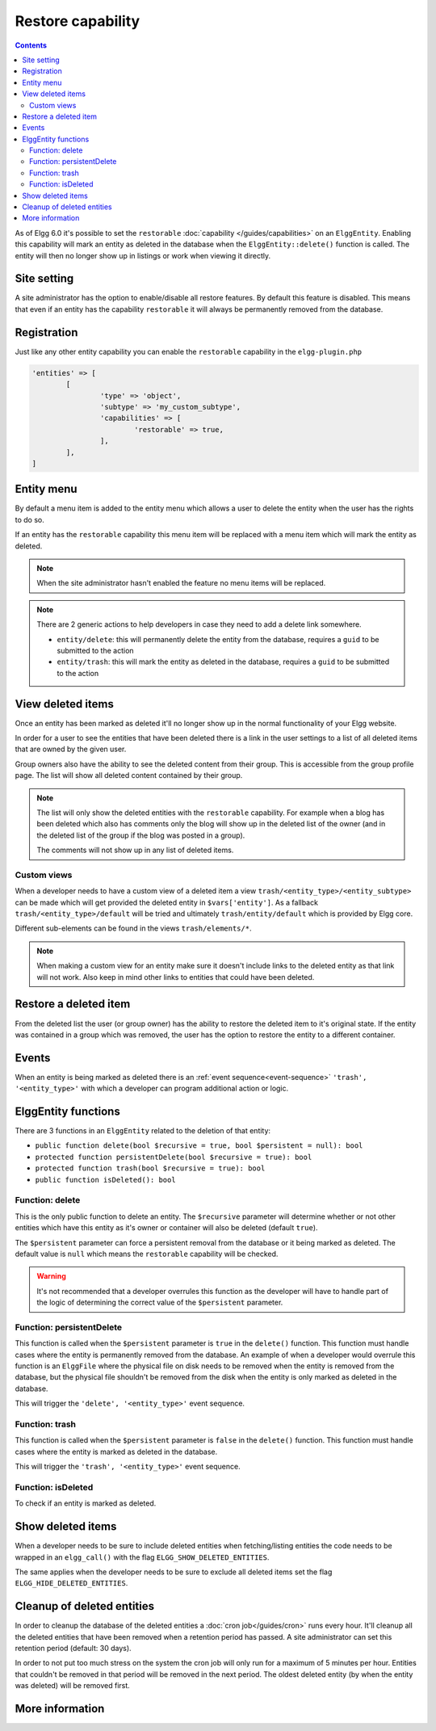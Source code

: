 Restore capability
##################

.. contents:: Contents
   :local:
   :depth: 2

As of Elgg 6.0 it's possible to set the ``restorable`` :doc:`capability </guides/capabilities>` on an ``ElggEntity``.
Enabling this capability will mark an entity as deleted in the database when the ``ElggEntity::delete()`` function is called.
The entity will then no longer show up in listings or work when viewing it directly.

Site setting
------------

A site administrator has the option to enable/disable all restore features. By default this feature is disabled. This
means that even if an entity has the capability ``restorable`` it will always be permanently removed from the database.

Registration
------------

Just like any other entity capability you can enable the ``restorable`` capability in the ``elgg-plugin.php``

.. code-block:: php

	'entities' => [
		[
			'type' => 'object',
			'subtype' => 'my_custom_subtype',
			'capabilities' => [
				'restorable' => true,
			],
		],
	]

Entity menu
-----------

By default a menu item is added to the entity menu which allows a user to delete the entity when the user has the rights
to do so.

If an entity has the ``restorable`` capability this menu item will be replaced with a menu item which will mark the entity
as deleted.

.. note::

	When the site administrator hasn't enabled the feature no menu items will be replaced.

.. note::

	There are 2 generic actions to help developers in case they need to add a delete link somewhere.

	- ``entity/delete``: this will permanently delete the entity from the database, requires a ``guid`` to be submitted to the action
	- ``entity/trash``: this will mark the entity as deleted in the database, requires a ``guid`` to be submitted to the action

View deleted items
------------------

Once an entity has been marked as deleted it'll no longer show up in the normal functionality of your Elgg website.

In order for a user to see the entities that have been deleted there is a link in the user settings to a list of all
deleted items that are owned by the given user.

Group owners also have the ability to see the deleted content from their group. This is accessible from the group profile
page. The list will show all deleted content contained by their group.

.. note::

	The list will only show the deleted entities with the ``restorable`` capability. For example when a blog has been
	deleted which also has comments	only the blog will show up in the deleted list of the owner (and in the deleted
	list of the group if the blog was posted in a group).

	The comments will not show up in any list of deleted items.

Custom views
============

When a developer needs to have a custom view of a deleted item a view ``trash/<entity_type>/<entity_subtype>`` can be made
which will get provided the deleted entity in ``$vars['entity']``. As a fallback ``trash/<entity_type>/default`` will be
tried and ultimately ``trash/entity/default`` which is provided by Elgg core.

Different sub-elements can be found in the views ``trash/elements/*``.

.. note::

	When making a custom view for an entity make sure it doesn't include links to the deleted entity as that link will
	not work. Also keep in mind other links to entities that could have been deleted.

Restore a deleted item
----------------------

From the deleted list the user (or group owner) has the ability to restore the deleted item to it's original state. If
the entity was contained in a group which was removed, the user has the option to restore the entity to a different container.

Events
------

When an entity is being marked as deleted there is an :ref:`event sequence<event-sequence>` ``'trash', '<entity_type>'``
with which a developer can program additional action or logic.

ElggEntity functions
--------------------

There are 3 functions in an ``ElggEntity`` related to the deletion of that entity:

- ``public function delete(bool $recursive = true, bool $persistent = null): bool``
- ``protected function persistentDelete(bool $recursive = true): bool``
- ``protected function trash(bool $recursive = true): bool``
- ``public function isDeleted(): bool``

Function: delete
================

This is the only public function to delete an entity. The ``$recursive`` parameter will determine whether or not other entities
which have this entity as it's owner or container will also be deleted (default ``true``).

The ``$persistent`` parameter can force a persistent removal from the database or it being marked as deleted. The default
value is ``null`` which means the ``restorable`` capability will be checked.

.. warning::

	It's not recommended that a developer overrules this function as the developer will have to handle part of the logic
	of determining the correct value of the ``$persistent`` parameter.

Function: persistentDelete
==========================

This function is called when the ``$persistent`` parameter is ``true`` in the ``delete()`` function. This function must
handle cases where the entity is permanently removed from the database. An example of when a developer would overrule this
function is an ``ElggFile`` where the physical file on disk needs to be removed when the entity is removed from the database,
but the physical file shouldn't be removed from the disk when the entity is only marked as deleted in the database.

This will trigger the ``'delete', '<entity_type>'`` event sequence.

Function: trash
===============

This function is called when the ``$persistent`` parameter is ``false`` in the ``delete()`` function. This function must
handle cases where the entity is marked as deleted in the database.

This will trigger the ``'trash', '<entity_type>'`` event sequence.

Function: isDeleted
===================

To check if an entity is marked as deleted.

Show deleted items
------------------

When a developer needs to be sure to include deleted entities when fetching/listing entities the code needs to be wrapped
in an ``elgg_call()`` with the flag ``ELGG_SHOW_DELETED_ENTITIES``.

The same applies when the developer needs to be sure to exclude all deleted items set the flag ``ELGG_HIDE_DELETED_ENTITIES``.

Cleanup of deleted entities
---------------------------

In order to cleanup the database of the deleted entities a :doc:`cron job</guides/cron>` runs every hour. It'll cleanup
all the deleted entities that have been removed when a retention period has passed. A site administrator can set this
retention period (default: 30 days).

In order to not put too much stress on the system the cron job will only run for a maximum of 5 minutes per hour. Entities
that couldn't be removed in that period will be removed in the next period. The oldest deleted entity (by when the entity
was deleted) will be removed first.

More information
----------------

.. seealso::

	Check out the :doc:`/guides/capabilities` documentation